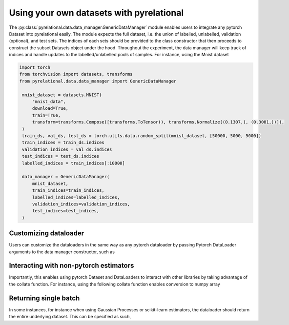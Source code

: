 .. _using own data:

Using your own datasets with pyrelational
==================================

The :py:class:`pyrelational.data.data_manager.GenericDataManager` module enables users to integrate any pytorch Dataset
into pyrelational easily. The module expects the full dataset, i.e. the union of labelled, unlabelled,
validation (optional), and test sets. The indices of each sets should be provided to the class constructor that
then proceeds to construct the subset Datasets object under the hood. Throughout the experiment, the data manager will
keep track of indices and handle updates to the labelled/unlabelled pools of samples. For instance, using the Mnist dataset

.. code-block:: python

   import torch
   from torchvision import datasets, transforms
   from pyrelational.data.data_manager import GenericDataManager

    mnist_dataset = datasets.MNIST(
        "mnist_data",
        download=True,
        train=True,
        transform=transforms.Compose([transforms.ToTensor(), transforms.Normalize((0.1307,), (0.3081,))]),
    )
    train_ds, val_ds, test_ds = torch.utils.data.random_split(mnist_dataset, [50000, 5000, 5000])
    train_indices = train_ds.indices
    validation_indices = val_ds.indices
    test_indices = test_ds.indices
    labelled_indices = train_indices[:10000]

    data_manager = GenericDataManager(
        mnist_dataset,
        train_indices=train_indices,
        labelled_indices=labelled_indices,
        validation_indices=validation_indices,
        test_indices=test_indices,
    )

Customizing dataloader
______________________

Users can customize the dataloaders in the same way as any pytorch dataloader by passing Pytorch DataLoader arguments to
the data manager constructor, such as

.. code-block:: python
    :emphasize-lines: 7,8,9

    data_manager = GenericDataManager(
        mnist_dataset,
        train_indices=train_indices,
        labelled_indices=labelled_indices,
        validation_indices=validation_indices,
        test_indices=test_indices,
        loader_batch_size=10000,
        loader_num_workers=2,
        loader_shuffle=True,
    )

Interacting with non-pytorch estimators
_______________________________________

Importantly, this enables using pytorch Dataset and DataLoaders to interact with other libraries by taking advantage of
the collate function. For instance, using the following collate function enables conversion to numpy array

.. code-block:: python
    :emphasize-lines: 15

    def numpy_collate(batch):
        """Collate function for a Pytorch to Numpy DataLoader"""
        batchx = [item[0] for item in batch]
        batchy = [item[1] for item in batch]
        np_batchx = [x.cpu().detach().numpy() for x in batchx]
        np_batchy = [y.cpu().detach().numpy() for y in batchy]
        return [np.array(np_batchx), np.array(np_batchy)]

    data_manager = GenericDataManager(
        mnist_dataset,
        train_indices=train_indices,
        labelled_indices=labelled_indices,
        validation_indices=validation_indices,
        test_indices=test_indices,
        loader_collate_fn=numpy_collate,
    )


Returning single batch
___________________________

In some instances, for instance when using Gaussian Processes or scikit-learn estimators, the dataloader should return the
entire underlying dataset. This can be specified as such,

.. code-block:: python
    :emphasize-lines: 7

    data_manager = GenericDataManager(
        mnist_dataset,
        train_indices=train_indices,
        labelled_indices=labelled_indices,
        validation_indices=validation_indices,
        test_indices=test_indices,
        loader_batch_size="full",
    )
